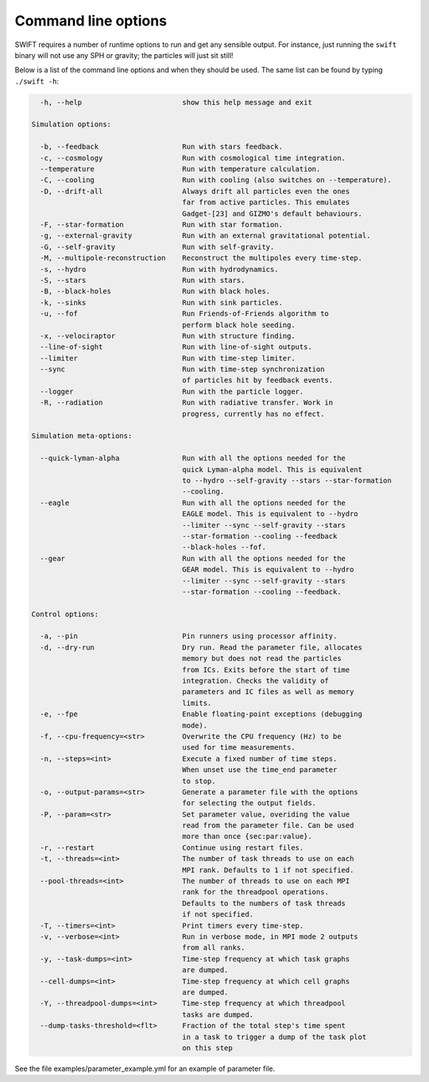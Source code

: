.. Command line options
   Matthieu Schaller, 21st October 2018

.. _cmdline-options:

Command line options
====================

SWIFT requires a number of runtime options to run and get any sensible output.
For instance, just running the ``swift`` binary will not use any SPH or gravity;
the particles will just sit still!

Below is a list of the command line options and when they should be used. The same list
can be found by typing ``./swift -h``:

.. code-block:: none


    -h, --help                        show this help message and exit

  Simulation options:

    -b, --feedback                    Run with stars feedback.
    -c, --cosmology                   Run with cosmological time integration.
    --temperature                     Run with temperature calculation.
    -C, --cooling                     Run with cooling (also switches on --temperature).
    -D, --drift-all                   Always drift all particles even the ones
                                      far from active particles. This emulates
                                      Gadget-[23] and GIZMO's default behaviours.
    -F, --star-formation              Run with star formation.
    -g, --external-gravity            Run with an external gravitational potential.
    -G, --self-gravity                Run with self-gravity.
    -M, --multipole-reconstruction    Reconstruct the multipoles every time-step.
    -s, --hydro                       Run with hydrodynamics.
    -S, --stars                       Run with stars.
    -B, --black-holes                 Run with black holes.
    -k, --sinks                       Run with sink particles.
    -u, --fof                         Run Friends-of-Friends algorithm to
                                      perform black hole seeding.
    -x, --velociraptor                Run with structure finding.
    --line-of-sight                   Run with line-of-sight outputs.
    --limiter                         Run with time-step limiter.
    --sync                            Run with time-step synchronization
                                      of particles hit by feedback events.
    --logger                          Run with the particle logger.
    -R, --radiation                   Run with radiative transfer. Work in
                                      progress, currently has no effect.

  Simulation meta-options:

    --quick-lyman-alpha               Run with all the options needed for the
                                      quick Lyman-alpha model. This is equivalent
                                      to --hydro --self-gravity --stars --star-formation
                                      --cooling.
    --eagle                           Run with all the options needed for the
                                      EAGLE model. This is equivalent to --hydro
                                      --limiter --sync --self-gravity --stars
                                      --star-formation --cooling --feedback
                                      --black-holes --fof.
    --gear                            Run with all the options needed for the
                                      GEAR model. This is equivalent to --hydro
                                      --limiter --sync --self-gravity --stars
                                      --star-formation --cooling --feedback.

  Control options:

    -a, --pin                         Pin runners using processor affinity.
    -d, --dry-run                     Dry run. Read the parameter file, allocates
                                      memory but does not read the particles
                                      from ICs. Exits before the start of time
                                      integration. Checks the validity of
                                      parameters and IC files as well as memory
                                      limits.
    -e, --fpe                         Enable floating-point exceptions (debugging
                                      mode).
    -f, --cpu-frequency=<str>         Overwrite the CPU frequency (Hz) to be
                                      used for time measurements.
    -n, --steps=<int>                 Execute a fixed number of time steps.
                                      When unset use the time_end parameter
                                      to stop.
    -o, --output-params=<str>         Generate a parameter file with the options
                                      for selecting the output fields.
    -P, --param=<str>                 Set parameter value, overiding the value
                                      read from the parameter file. Can be used
                                      more than once {sec:par:value}.
    -r, --restart                     Continue using restart files.
    -t, --threads=<int>               The number of task threads to use on each 
                                      MPI rank. Defaults to 1 if not specified. 
    --pool-threads=<int>              The number of threads to use on each MPI 
                                      rank for the threadpool operations. 
                                      Defaults to the numbers of task threads 
                                      if not specified.
    -T, --timers=<int>                Print timers every time-step.
    -v, --verbose=<int>               Run in verbose mode, in MPI mode 2 outputs
                                      from all ranks.
    -y, --task-dumps=<int>            Time-step frequency at which task graphs
                                      are dumped.
    --cell-dumps=<int>                Time-step frequency at which cell graphs
                                      are dumped.
    -Y, --threadpool-dumps=<int>      Time-step frequency at which threadpool
                                      tasks are dumped.
    --dump-tasks-threshold=<flt>      Fraction of the total step's time spent
                                      in a task to trigger a dump of the task plot
                                      on this step

See the file examples/parameter_example.yml for an example of parameter file.

